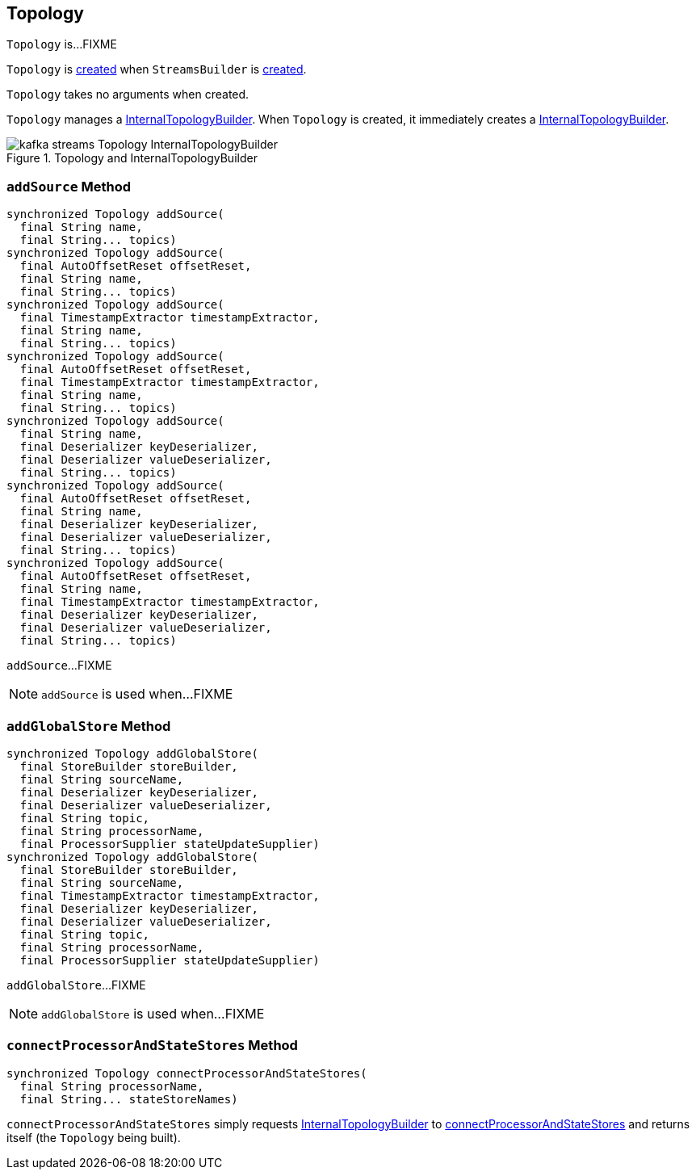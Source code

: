 == [[Topology]] Topology

`Topology` is...FIXME

`Topology` is <<creating-instance, created>> when `StreamsBuilder` is link:kafka-streams-StreamsBuilder.adoc#topology[created].

[[creating-instance]]
`Topology` takes no arguments when created.

[[internalTopologyBuilder]]
`Topology` manages a link:kafka-streams-InternalTopologyBuilder.adoc[InternalTopologyBuilder]. When `Topology` is created, it immediately creates a link:kafka-streams-InternalTopologyBuilder.adoc#creating-instance[InternalTopologyBuilder].

.Topology and InternalTopologyBuilder
image::images/kafka-streams-Topology-InternalTopologyBuilder.png[align="center"]

=== [[addSource]] `addSource` Method

[source, scala]
----
synchronized Topology addSource(
  final String name,
  final String... topics)
synchronized Topology addSource(
  final AutoOffsetReset offsetReset,
  final String name,
  final String... topics)
synchronized Topology addSource(
  final TimestampExtractor timestampExtractor,
  final String name,
  final String... topics)
synchronized Topology addSource(
  final AutoOffsetReset offsetReset,
  final TimestampExtractor timestampExtractor,
  final String name,
  final String... topics)
synchronized Topology addSource(
  final String name,
  final Deserializer keyDeserializer,
  final Deserializer valueDeserializer,
  final String... topics)
synchronized Topology addSource(
  final AutoOffsetReset offsetReset,
  final String name,
  final Deserializer keyDeserializer,
  final Deserializer valueDeserializer,
  final String... topics)
synchronized Topology addSource(
  final AutoOffsetReset offsetReset,
  final String name,
  final TimestampExtractor timestampExtractor,
  final Deserializer keyDeserializer,
  final Deserializer valueDeserializer,
  final String... topics)
----

`addSource`...FIXME

NOTE: `addSource` is used when...FIXME

=== [[addGlobalStore]] `addGlobalStore` Method

[source, java]
----
synchronized Topology addGlobalStore(
  final StoreBuilder storeBuilder,
  final String sourceName,
  final Deserializer keyDeserializer,
  final Deserializer valueDeserializer,
  final String topic,
  final String processorName,
  final ProcessorSupplier stateUpdateSupplier)
synchronized Topology addGlobalStore(
  final StoreBuilder storeBuilder,
  final String sourceName,
  final TimestampExtractor timestampExtractor,
  final Deserializer keyDeserializer,
  final Deserializer valueDeserializer,
  final String topic,
  final String processorName,
  final ProcessorSupplier stateUpdateSupplier)
----

`addGlobalStore`...FIXME

NOTE: `addGlobalStore` is used when...FIXME

=== [[connectProcessorAndStateStores]] `connectProcessorAndStateStores` Method

[source, java]
----
synchronized Topology connectProcessorAndStateStores(
  final String processorName,
  final String... stateStoreNames)
----

`connectProcessorAndStateStores` simply requests <<internalTopologyBuilder, InternalTopologyBuilder>> to link:kafka-streams-InternalTopologyBuilder.adoc#connectProcessorAndStateStores[connectProcessorAndStateStores] and returns itself (the `Topology` being built).
